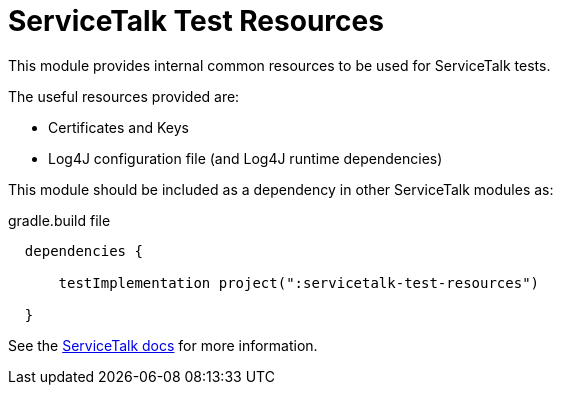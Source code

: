 ////
* Copyright © 2018-2021 Apple Inc. and the ServiceTalk project authors
*
* Licensed under the Apache License, Version 2.0 (the "License");
* you may not use this file except in compliance with the License.
* You may obtain a copy of the License at
*
*   http://www.apache.org/licenses/LICENSE-2.0
*
* Unless required by applicable law or agreed to in writing, software
* distributed under the License is distributed on an "AS IS" BASIS,
* WITHOUT WARRANTIES OR CONDITIONS OF ANY KIND, either express or implied.
* See the License for the specific language governing permissions and
* limitations under the License.
////
= ServiceTalk Test Resources

This module provides internal common resources to be used for ServiceTalk tests.

The useful resources provided are:

* Certificates and Keys
* Log4J configuration file (and Log4J runtime dependencies)

This module should be included as a dependency in other ServiceTalk modules as:

.gradle.build file
[source,groovy]
----
  dependencies {

      testImplementation project(":servicetalk-test-resources")

  }
----

See the link:https://docs.servicetalk.io/[ServiceTalk docs] for more information.
